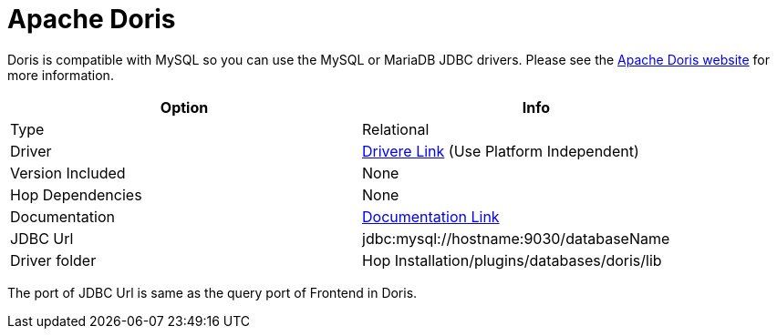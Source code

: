 ////
Licensed to the Apache Software Foundation (ASF) under one
or more contributor license agreements.  See the NOTICE file
distributed with this work for additional information
regarding copyright ownership.  The ASF licenses this file
to you under the Apache License, Version 2.0 (the
"License"); you may not use this file except in compliance
with the License.  You may obtain a copy of the License at
  http://www.apache.org/licenses/LICENSE-2.0
Unless required by applicable law or agreed to in writing,
software distributed under the License is distributed on an
"AS IS" BASIS, WITHOUT WARRANTIES OR CONDITIONS OF ANY
KIND, either express or implied.  See the License for the
specific language governing permissions and limitations
under the License.
////
[[database-plugins-mariadb]]
:documentationPath: /database/databases/
:language: en_US

= Apache Doris

Doris is compatible with MySQL so you can use the MySQL or MariaDB JDBC drivers.
Please see the https://doris.apache.org[Apache Doris website] for more information.

[width="90%",cols="2*",options="header"]
|===
| Option | Info
|Type | Relational
|Driver | https://dev.mysql.com/downloads/connector/j/[Drivere Link] (Use Platform Independent)
|Version Included | None
|Hop Dependencies | None
|Documentation | https://dev.mysql.com/doc/connector-j/8.0/en/[Documentation Link]
|JDBC Url | jdbc:mysql://hostname:9030/databaseName
|Driver folder | Hop Installation/plugins/databases/doris/lib
|===

The port of JDBC Url is same as the query port of Frontend in Doris.


